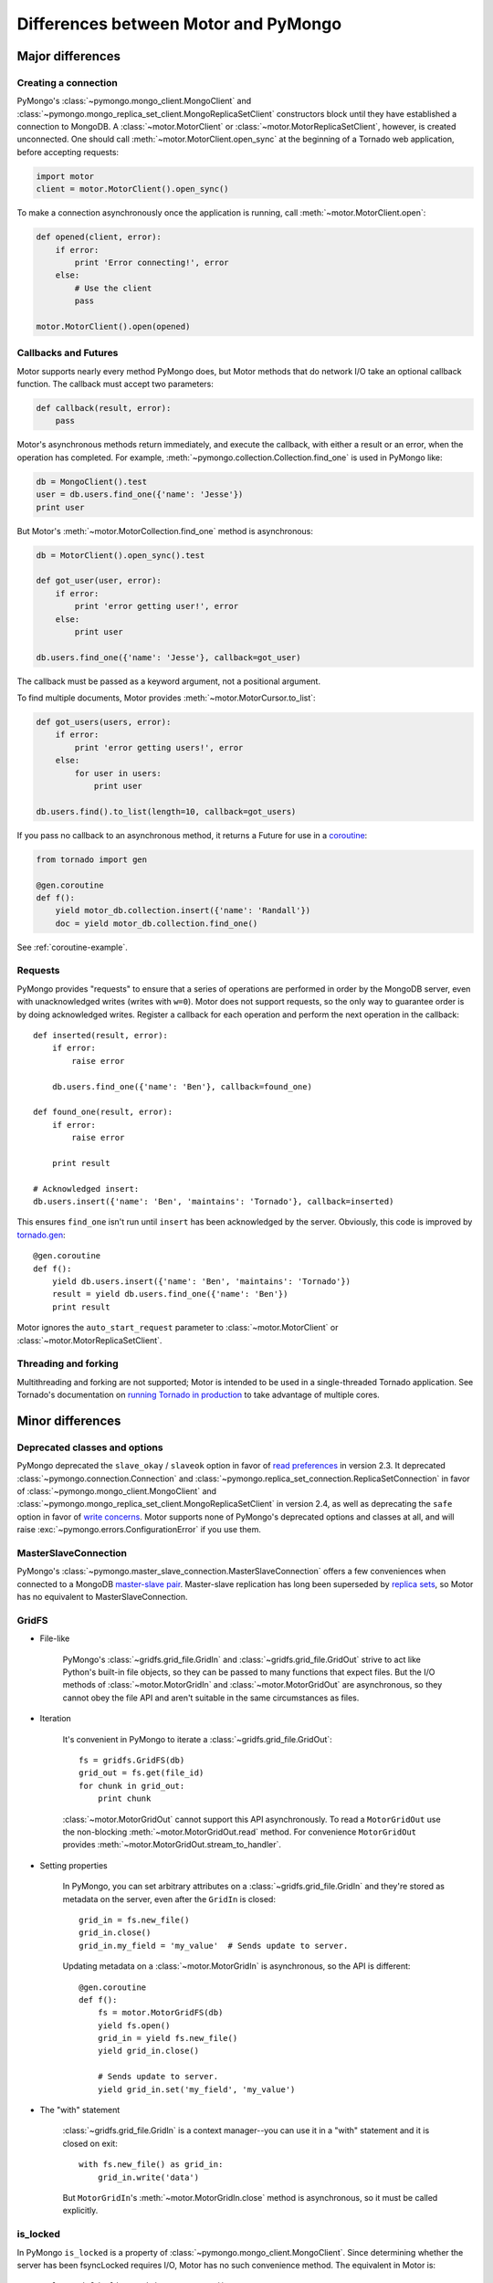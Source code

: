 =====================================
Differences between Motor and PyMongo
=====================================

Major differences
=================

Creating a connection
---------------------

PyMongo's :class:`~pymongo.mongo_client.MongoClient` and
:class:`~pymongo.mongo_replica_set_client.MongoReplicaSetClient` constructors
block until they have established a connection to MongoDB. A
:class:`~motor.MotorClient` or :class:`~motor.MotorReplicaSetClient`,
however, is created unconnected. One should call
:meth:`~motor.MotorClient.open_sync` at the beginning of a Tornado web
application, before accepting requests:

.. code-block:: python

    import motor
    client = motor.MotorClient().open_sync()

To make a connection asynchronously once the application is running, call
:meth:`~motor.MotorClient.open`:

.. code-block:: python

    def opened(client, error):
        if error:
            print 'Error connecting!', error
        else:
            # Use the client
            pass

    motor.MotorClient().open(opened)

Callbacks and Futures
---------------------

Motor supports nearly every method PyMongo does, but Motor methods that
do network I/O take an optional callback function. The callback must accept two
parameters:

.. code-block:: python

    def callback(result, error):
        pass

Motor's asynchronous methods return immediately, and execute the
callback, with either a result or an error, when the operation has completed.
For example, :meth:`~pymongo.collection.Collection.find_one` is used in PyMongo
like:

.. code-block:: python

    db = MongoClient().test
    user = db.users.find_one({'name': 'Jesse'})
    print user

But Motor's :meth:`~motor.MotorCollection.find_one` method is asynchronous:

.. code-block:: python

    db = MotorClient().open_sync().test

    def got_user(user, error):
        if error:
            print 'error getting user!', error
        else:
            print user

    db.users.find_one({'name': 'Jesse'}, callback=got_user)

The callback must be passed as a keyword argument, not a positional argument.

To find multiple documents, Motor provides :meth:`~motor.MotorCursor.to_list`:

.. code-block:: python

    def got_users(users, error):
        if error:
            print 'error getting users!', error
        else:
            for user in users:
                print user

    db.users.find().to_list(length=10, callback=got_users)

.. seealso:: MotorCursor's :meth:`~motor.MotorCursor.fetch_next`

If you pass no callback to an asynchronous method, it returns a Future for use
in a `coroutine`_:

.. code-block:: python

    from tornado import gen

    @gen.coroutine
    def f():
        yield motor_db.collection.insert({'name': 'Randall'})
        doc = yield motor_db.collection.find_one()

.. _coroutine: http://tornadoweb.org/en/stable/gen.html

See :ref:`coroutine-example`.

Requests
--------

PyMongo provides "requests" to ensure that a series of operations are performed
in order by the MongoDB server, even with unacknowledged writes (writes with
``w=0``). Motor does not support requests, so the only way to guarantee order
is by doing acknowledged writes. Register a callback for each operation and
perform the next operation in the callback::

    def inserted(result, error):
        if error:
            raise error

        db.users.find_one({'name': 'Ben'}, callback=found_one)

    def found_one(result, error):
        if error:
            raise error

        print result

    # Acknowledged insert:
    db.users.insert({'name': 'Ben', 'maintains': 'Tornado'}, callback=inserted)

This ensures ``find_one`` isn't run until ``insert`` has been acknowledged by
the server. Obviously, this code is improved by `tornado.gen`_::

    @gen.coroutine
    def f():
        yield db.users.insert({'name': 'Ben', 'maintains': 'Tornado'})
        result = yield db.users.find_one({'name': 'Ben'})
        print result

Motor ignores the ``auto_start_request`` parameter to
:class:`~motor.MotorClient` or :class:`~motor.MotorReplicaSetClient`.

.. _tornado.gen: http://tornadoweb.org/en/stable/gen.html

Threading and forking
---------------------

Multithreading and forking are not supported; Motor is intended to be used in
a single-threaded Tornado application. See Tornado's documentation on
`running Tornado in production`_ to take advantage of multiple cores.

.. _`running Tornado in production`: http://tornadoweb.org/en/stable/overview.html#running-tornado-in-production

Minor differences
=================

Deprecated classes and options
------------------------------

PyMongo deprecated the ``slave_okay`` / ``slaveok`` option in favor of
`read preferences`_ in version 2.3. It deprecated
:class:`~pymongo.connection.Connection` and
:class:`~pymongo.replica_set_connection.ReplicaSetConnection` in favor of
:class:`~pymongo.mongo_client.MongoClient` and
:class:`~pymongo.mongo_replica_set_client.MongoReplicaSetClient` in version
2.4, as well as deprecating the ``safe`` option in favor of `write concerns`_.
Motor supports none of PyMongo's deprecated options and classes at all, and
will raise :exc:`~pymongo.errors.ConfigurationError` if you use them.

.. _read preferences: http://api.mongodb.org/python/current/examples/high_availability.html#secondary-reads

.. _write concerns: http://api.mongodb.org/python/current/api/pymongo/mongo_client.html#pymongo.mongo_client.MongoClient.write_concern

MasterSlaveConnection
---------------------

PyMongo's :class:`~pymongo.master_slave_connection.MasterSlaveConnection`
offers a few conveniences when connected to a MongoDB `master-slave pair`_.
Master-slave replication has long been superseded by `replica sets`_, so Motor
has no equivalent to MasterSlaveConnection.

.. _master-slave pair: http://docs.mongodb.org/manual/administration/master-slave/

.. _replica sets: http://docs.mongodb.org/manual/core/replication/

.. _gridfs-differences:

GridFS
------

- File-like

    PyMongo's :class:`~gridfs.grid_file.GridIn` and
    :class:`~gridfs.grid_file.GridOut` strive to act like Python's built-in
    file objects, so they can be passed to many functions that expect files.
    But the I/O methods of :class:`~motor.MotorGridIn` and
    :class:`~motor.MotorGridOut` are asynchronous, so they cannot obey the
    file API and aren't suitable in the same circumstances as files.

- Iteration

    It's convenient in PyMongo to iterate a :class:`~gridfs.grid_file.GridOut`::

        fs = gridfs.GridFS(db)
        grid_out = fs.get(file_id)
        for chunk in grid_out:
            print chunk

    :class:`~motor.MotorGridOut` cannot support this API asynchronously.
    To read a ``MotorGridOut`` use the non-blocking
    :meth:`~motor.MotorGridOut.read` method. For convenience ``MotorGridOut``
    provides :meth:`~motor.MotorGridOut.stream_to_handler`.

    .. seealso:: :ref:`reading-from-gridfs` and :doc:`../api/web`

- Setting properties

    In PyMongo, you can set arbitrary attributes on
    a :class:`~gridfs.grid_file.GridIn` and they're stored as metadata on
    the server, even after the ``GridIn`` is closed::

        grid_in = fs.new_file()
        grid_in.close()
        grid_in.my_field = 'my_value'  # Sends update to server.

    Updating metadata on a :class:`~motor.MotorGridIn` is asynchronous, so
    the API is different::

        @gen.coroutine
        def f():
            fs = motor.MotorGridFS(db)
            yield fs.open()
            grid_in = yield fs.new_file()
            yield grid_in.close()

            # Sends update to server.
            yield grid_in.set('my_field', 'my_value')

    .. seealso:: :ref:`setting-attributes-on-a-motor-gridin`

- The "with" statement

    :class:`~gridfs.grid_file.GridIn` is a context manager--you can use it in a
    "with" statement and it is closed on exit::

        with fs.new_file() as grid_in:
            grid_in.write('data')

    But ``MotorGridIn``'s :meth:`~motor.MotorGridIn.close` method is
    asynchronous, so it must be called explicitly.

is_locked
---------

In PyMongo ``is_locked`` is a property of
:class:`~pymongo.mongo_client.MongoClient`. Since determining whether the
server has been fsyncLocked requires I/O, Motor has no such convenience method.
The equivalent in Motor is::

    result = yield client.admin.current_op()
    locked = bool(result.get('fsyncLock', None))

system_js
---------

PyMongo supports Javascript procedures stored in MongoDB with syntax like:

.. code-block:: python

    >>> db.system_js.my_func = 'function(x) { return x * x; }'
    >>> db.system_js.my_func(2)
    4.0

Motor does not.

Cursor slicing
--------------

In Pymongo, the following raises an ``IndexError`` if the collection has fewer
than 101 documents:

.. code-block:: python

    # Can raise IndexError.
    doc = db.collection.find()[100]

In Motor, however, no exception is raised. The query simply has no results:

.. code-block:: python

    @gen.coroutine
    def f():
        cursor = db.collection.find()[100]

        # Iterates zero or one times.
        while (yield cursor.fetch_next):
            doc = cursor.next_object()

The difference arises because the PyMongo :class:`~pymongo.cursor.Cursor`'s
slicing operator blocks until it has queried the MongoDB server, and determines
if a document exists at the desired offset; Motor simply returns a new
:class:`~motor.MotorCursor` with a skip and limit applied.

.. [#max_pool_size] See `PyMongo's max_pool_size
  <http://api.mongodb.org/python/current/api/pymongo/mongo_client.html#pymongo.mongo_client.MongoClient.max_pool_size>`_

Creating a collection
---------------------

There are two ways to create a capped collection using PyMongo:

.. code-block:: python

    # Typical:
    db.create_collection(
        'collection1',
        capped=True,
        size=1000)

    # Unusual:
    collection = Collection(
        db,
        'collection2',
        capped=True,
        size=1000)

Motor can't do I/O in a constructor, so the unusual style is prohibited and
only the typical style is allowed:

.. code-block:: python

    @gen.coroutine
    def f():
        yield db.create_collection(
            'collection1',
            capped=True,
            size=1000)
